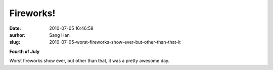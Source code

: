 Fireworks!
##########
:date: 2010-07-05 16:46:58
:aurhor: Sang Han
:slug: 2010-07-05-worst-fireworks-show-ever-but-other-than-that-it

**Fourth of July**

|image0|

|image1|

|image2|

|image3|

Worst fireworks show ever, but other than that, it was a pretty awesome
day.

.. |image0| image:: {filename}/img/tumblr/tumblr_l53zebfoCY1qbyrnao1_1280.jpg
.. |image1| image:: {filename}/img/tumblr/tumblr_l53zebfoCY1qbyrnao2_1280.jpg
.. |image2| image:: {filename}/img/tumblr/tumblr_l53zebfoCY1qbyrnao3_1280.jpg
.. |image3| image:: {filename}/img/tumblr/tumblr_l53zebfoCY1qbyrnao4_1280.jpg
